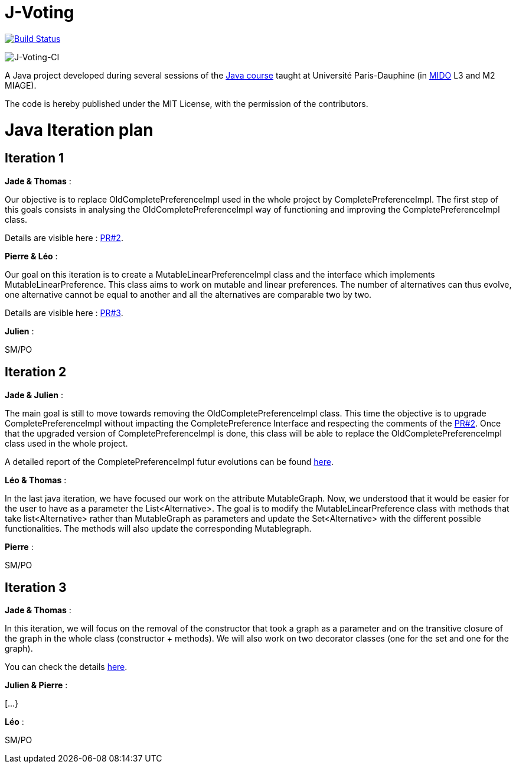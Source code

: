 = J-Voting
:gitHubUserName: oliviercailloux
:groupId: io.github.{gitHubUserName}
:artifactId: j-voting
:repository: J-Voting

image:https://travis-ci.com/{gitHubUserName}/{repository}.svg?branch=master["Build Status", link="https://travis-ci.com/{gitHubUserName}/{repository}"]

image:https://github.com/Julienchilhagopian/J-Voting/workflows/J-Voting%20CI/badge.svg[J-Voting-CI]

A Java project developed during several sessions of the https://github.com/oliviercailloux/java-course[Java course] taught at Université Paris-Dauphine (in http://www.mido.dauphine.fr/[MIDO] L3 and M2 MIAGE).

The code is hereby published under the MIT License, with the permission of the contributors.


= Java Iteration plan

== Iteration 1 

*Jade & Thomas* :

Our objective is to replace OldCompletePreferenceImpl used in the whole project by CompletePreferenceImpl. The first step of this goals consists in analysing the OldCompletePreferenceImpl way of functioning and improving the CompletePreferenceImpl class. 

Details are visible here : link:https://github.com/Julienchilhagopian/J-Voting/pull/2[PR#2]. 


*Pierre & Léo* :

Our goal on this iteration is to create a MutableLinearPreferenceImpl class and the interface which implements MutableLinearPreference. This class aims to work on mutable and linear preferences. The number of alternatives can thus evolve, one alternative cannot be equal to another and all the alternatives are comparable two by two.

Details are visible here : link:https://github.com/Julienchilhagopian/J-Voting/pull/3[PR#3]. 


*Julien* : 

SM/PO

== Iteration 2

*Jade & Julien* :

The main goal is still to move towards removing the OldCompletePreferenceImpl class. This time the objective is to upgrade CompletePreferenceImpl without impacting the CompletePreference Interface and respecting the comments of the link:https://github.com/Julienchilhagopian/J-Voting/pull/2[PR#2]. 
Once that the upgraded version of CompletePreferenceImpl is done, this class will be able to replace the OldCompletePreferenceImpl class used in the whole project.

A detailed report of the CompletePreferenceImpl futur evolutions can be found link:Doc/chapters/FromOldCompletePreferenceImplToCompletePreferenceImpl.adoc[here].

*Léo & Thomas* :

In the last java iteration, we have focused our work on the attribute MutableGraph. Now, we understood that it would be easier for the user to have as a parameter the List<Alternative>. The goal is to modify the MutableLinearPreference class with methods that take list<Alternative> rather than MutableGraph as parameters and update the Set<Alternative>  with the different possible functionalities. The methods will also update the corresponding Mutablegraph. 

*Pierre* :

SM/PO

== Iteration 3

*Jade & Thomas* :

In this iteration, we will focus on the removal of the constructor that took a graph as a parameter and on the transitive closure of the graph in the whole class (constructor + methods). We will also work on two decorator classes (one for the set and one for the graph).

You can check the details link:Doc/chapters/MutableLinearPreferenceImplChanges.adoc[here].

*Julien & Pierre* :

[...}

*Léo* :

SM/PO





